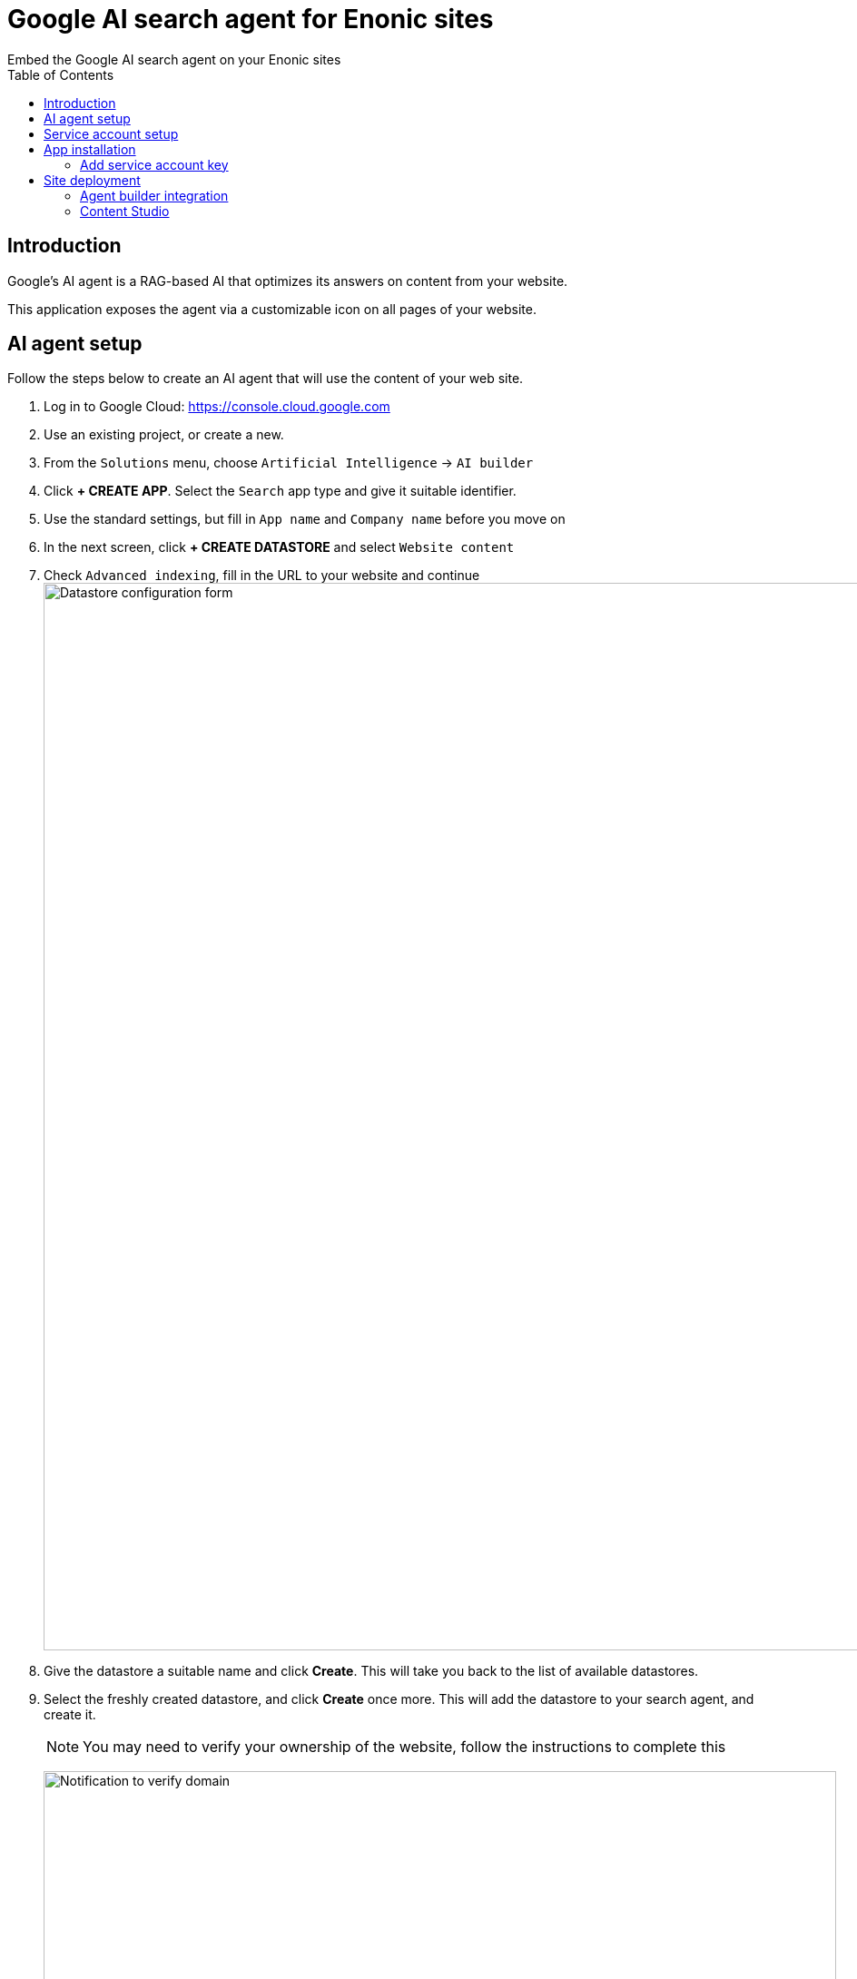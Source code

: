 = Google AI search agent for Enonic sites
:toc: right
:imagesdir: media
:experimental:
Embed the Google AI search agent on your Enonic sites

== Introduction

Google's AI agent is a RAG-based AI that optimizes its answers on content from your website.

This application exposes the agent via a customizable icon on all pages of your website.

== AI agent setup

Follow the steps below to create an AI agent that will use the content of your web site.

. Log in to Google Cloud:  https://console.cloud.google.com
. Use an existing project, or create a new.
. From the `Solutions` menu, choose `Artificial Intelligence` -> `AI builder`
. Click btn:[+ CREATE APP]. Select the `Search` app type and give it suitable identifier.
. Use the standard settings, but fill in `App name` and `Company name` before you move on
. In the next screen, click btn:[+ CREATE DATASTORE] and select `Website content`
. Check `Advanced indexing`, fill in the URL to your website and continue
image:datastore-setup.png[Datastore configuration form, 1176px]
. Give the datastore a suitable name and click btn:[Create]. This will take you back to the list of available datastores.
. Select the freshly created datastore, and click btn:[Create] once more. This will add the datastore to your search agent, and create it.
+
NOTE: You may need to verify your ownership of the website, follow the instructions to complete this
+
image:verify-domain.png[Notification to verify domain, 873px]
+
. Once the datastore is fully indexed (may take quite a while) you can try the agent from the preview panel.
+
image:agent-preview.png[Chat with your search agent, 1264px]

TIP: You may also fine-tune the search agent via the configuration tab

== Service account setup

Once the Agent is working, you must create a service account in order to access it safely.

. In the Google Cloud menu, go to `IAM & Admin` -> `Service Accounts`
. Click btn:[+ CREATE SERVICE ACCOUNT]. Give it a suitable name and continue
+
image:service-account.png[Chat with your search agent, 1264px]
+
. Select the role `Discovery Engine Service Agent` and `Vertex AI Service Agent` and create the service account.
image:service-account-role.png[Add roles to SA, 561px]
. Open the freshly created service account, and select the `Keys` tab
. Create a new key in JSON format. The key will automatically be downloaded to your machine by your browser.
+
TIP: Look for the key file in your computer's Downloads folder


== App installation

You are now ready to install the "Google AI Search Agent" app.
It is available on https://market.enonic.com/vendors/enonic/google-ai-search-agent[Enonic Market].


=== Add service account key

You must now add the JSON key file to your XP configurasjon. This will allow the application to communicate with Google.

Rename the JSON key file to `google-service-account.json` and place it in your XP configuration folder.

[NOTE]
====
Optionally specify a different location or file name by adding an app configuration file that overrides the default location:

.com.enonic.app.googleaisearchagent.cfg
[source,Properties]
----
google.serviceAccountJson=${xp.home}/config/custom-service-file.json
----

====

== Site deployment

The final step is about adding the app to your site.

=== Agent builder integration

Start by opening your Agent in Google Cloud one final time

. Select the `Integrations` tab. Make sure `JWT/Oauth` is selected (should be default)
+
image:integration.png[Security setup, 1072px]
+
. Type in the domain name where you will be hosting the agent, and click btn:[ADD]
. Copy the `configID` value listed in the script, you will need it soon.
+
image:configid.png[Copy configId value from script, 797px]

=== Content Studio

The final step is adding the app to your site.

NOTE: The AI agent icon is currently hidden in Content Studio Preview.

In Content Studio, open the site where you want to deploy the search agent.

. From the applications field, click btn:[Add], and select the `Google AI search agent` app.
. From the app list, click the pencil icon to edit the app configuration
. Fill in the `configID` you grabbed in the previous step, and optionally tune the Agent visuals using the other options in the form.
+
image:siteconfig.png[Site configuration form, 895px]
+
. Save and publish the changes.

You should now be able to see the AI agent on your live website!

image:website.png[Website with custom chat icon, 565px]
